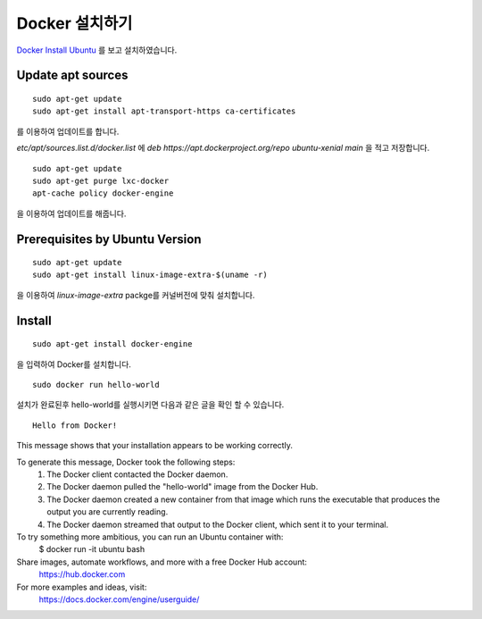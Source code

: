 Docker 설치하기
===============

.. note:
	Ubuntu 16.04 LTS를 설치후 진행하였습니다.

`Docker Install Ubuntu <https://docs.docker.com/engine/installation/linux/ubuntulinux/>`_ 를 보고 설치하였습니다.

Update apt sources
--------------------

::

	sudo apt-get update
	sudo apt-get install apt-transport-https ca-certificates

를 이용하여 업데이트를 합니다.

`etc/apt/sources.list.d/docker.list` 에 `deb https://apt.dockerproject.org/repo ubuntu-xenial main` 을 적고 저장합니다.

::

	sudo apt-get update
	sudo apt-get purge lxc-docker
	apt-cache policy docker-engine

을 이용하여 업데이트를 해줍니다.

Prerequisites by Ubuntu Version
-----------------------------------

::

	sudo apt-get update
	sudo apt-get install linux-image-extra-$(uname -r)

을 이용하여 `linux-image-extra` packge를 커널버전에 맞춰 설치합니다.

Install
--------

::

	sudo apt-get install docker-engine

을 입력하여 Docker를 설치합니다.

::

	sudo docker run hello-world

설치가 완료된후 hello-world를 실행시키면 다음과 같은 글을 확인 할 수 있습니다.

::

	Hello from Docker!
This message shows that your installation appears to be working correctly.

To generate this message, Docker took the following steps:
 1. The Docker client contacted the Docker daemon.
 2. The Docker daemon pulled the "hello-world" image from the Docker Hub.
 3. The Docker daemon created a new container from that image which runs the
    executable that produces the output you are currently reading.
 4. The Docker daemon streamed that output to the Docker client, which sent it
    to your terminal.

To try something more ambitious, you can run an Ubuntu container with:
 $ docker run -it ubuntu bash

Share images, automate workflows, and more with a free Docker Hub account:
 https://hub.docker.com

For more examples and ideas, visit:
 https://docs.docker.com/engine/userguide/
